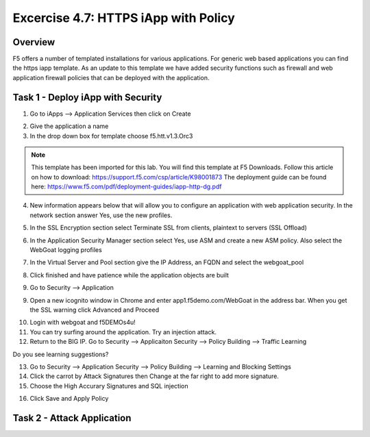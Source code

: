 Excercise 4.7: HTTPS iApp with Policy
----------------------------------------

Overview
~~~~~~~~~~~~~~~~~~~~~~~~~~~~~~~~~~~~~~~~~~~~~~~~~~~~~

F5 offers a number of templated installations for various applications.  For generic web based applications you can find the https iapp template.  As an update to this template we have added security functions such as firewall and web application firewall policies that can be deployed with the application.


Task 1 - Deploy iApp with Security
~~~~~~~~~~~~~~~~~~~~~~~~~~~~~~~~~~~~~~~~~~~~~~~~~~~~~

1.  Go to iApps --> Application Services then click on Create

.. image:: images/image1_4_4.png

2.  Give the application a name

3.  In the drop down box for template choose f5.htt.v1.3.Orc3

.. image:: images/image2_4_4.png

.. NOTE::  This template has been imported for this lab.  You will find this template at F5 Downloads.  Follow this article on how to download: https://support.f5.com/csp/article/K98001873  The deployment guide can be found here:  https://www.f5.com/pdf/deployment-guides/iapp-http-dg.pdf

4.  New information appears below that will allow you to configure an application with web application security.  In the network section answer Yes, use the new profiles.

.. image:: images/image4_4_4.png

5.  In the SSL Encryption section select Terminate SSL from clients, plaintext to servers (SSL Offload)

.. image:: images/image5_4_4.png

6.  In the Application Security Manager section select Yes, use ASM and create a new ASM policy.  Also select the WebGoat logging profiles

.. image:: images/image6_4_4.png

7.  In the Virtual Server and Pool section give the IP Address, an FQDN and select the webgoat_pool

.. image:: images/image7_4_4.png

8.  Click finished and have patience while the application objects are built

.. image:: images/image8_4_4.png

9.  Go to Security --> Application

9.  Open a new icognito window in Chrome and enter app1.f5demo.com/WebGoat in the address bar.  When you get the SSL warning click Advanced and Proceed

.. image:: images/image9_4_4.png

10.  Login with webgoat and f5DEMOs4u!

11.  You can try surfing around the application.  Try an injection attack.

12.  Return to the BIG IP.  Go to Security --> Applicaiton Security --> Policy Building --> Traffic Learning

Do you see learning suggestions?

13.  Go to Security --> Application Security --> Policy Building --> Learning and Blocking Settings

14.  Click the carrot by Attack Signatures then Change at the far right to add more signature.

15.  Choose the High Accurary Signatures and SQL injection

.. image:: images/image11_4_4.png

16.  Click Save and Apply Policy



Task 2 - Attack Application
~~~~~~~~~~~~~~~~~~~~~~~~~~~~~~~~~~~~~~~~~~~~~~~~~~~~~
